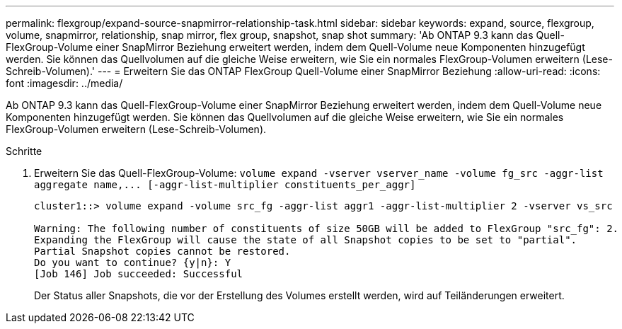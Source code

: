 ---
permalink: flexgroup/expand-source-snapmirror-relationship-task.html 
sidebar: sidebar 
keywords: expand, source, flexgroup, volume, snapmirror, relationship, snap mirror, flex group, snapshot, snap shot 
summary: 'Ab ONTAP 9.3 kann das Quell-FlexGroup-Volume einer SnapMirror Beziehung erweitert werden, indem dem Quell-Volume neue Komponenten hinzugefügt werden. Sie können das Quellvolumen auf die gleiche Weise erweitern, wie Sie ein normales FlexGroup-Volumen erweitern (Lese-Schreib-Volumen).' 
---
= Erweitern Sie das ONTAP FlexGroup Quell-Volume einer SnapMirror Beziehung
:allow-uri-read: 
:icons: font
:imagesdir: ../media/


[role="lead"]
Ab ONTAP 9.3 kann das Quell-FlexGroup-Volume einer SnapMirror Beziehung erweitert werden, indem dem Quell-Volume neue Komponenten hinzugefügt werden. Sie können das Quellvolumen auf die gleiche Weise erweitern, wie Sie ein normales FlexGroup-Volumen erweitern (Lese-Schreib-Volumen).

.Schritte
. Erweitern Sie das Quell-FlexGroup-Volume: `+volume expand -vserver vserver_name -volume fg_src -aggr-list aggregate name,... [-aggr-list-multiplier constituents_per_aggr]+`
+
[listing]
----
cluster1::> volume expand -volume src_fg -aggr-list aggr1 -aggr-list-multiplier 2 -vserver vs_src

Warning: The following number of constituents of size 50GB will be added to FlexGroup "src_fg": 2.
Expanding the FlexGroup will cause the state of all Snapshot copies to be set to "partial".
Partial Snapshot copies cannot be restored.
Do you want to continue? {y|n}: Y
[Job 146] Job succeeded: Successful
----
+
Der Status aller Snapshots, die vor der Erstellung des Volumes erstellt werden, wird auf Teiländerungen erweitert.



